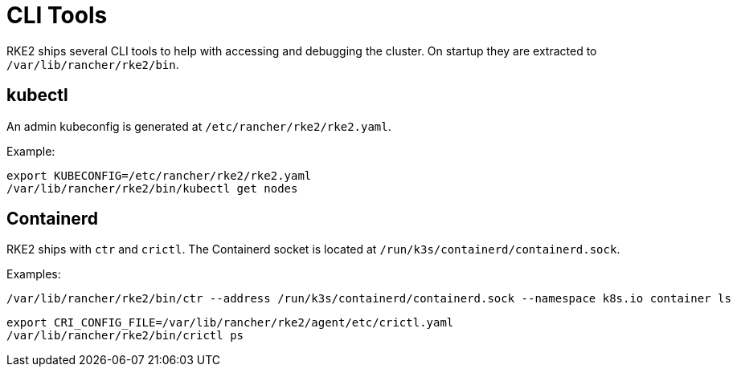 = CLI Tools

RKE2 ships several CLI tools to help with accessing and debugging the cluster. On startup they are extracted to `/var/lib/rancher/rke2/bin`.

== kubectl

An admin kubeconfig is generated at `/etc/rancher/rke2/rke2.yaml`.

Example:

----
export KUBECONFIG=/etc/rancher/rke2/rke2.yaml
/var/lib/rancher/rke2/bin/kubectl get nodes
----

== Containerd

RKE2 ships with `ctr` and `crictl`. The Containerd socket is located at `/run/k3s/containerd/containerd.sock`.

Examples:

----
/var/lib/rancher/rke2/bin/ctr --address /run/k3s/containerd/containerd.sock --namespace k8s.io container ls
----

----
export CRI_CONFIG_FILE=/var/lib/rancher/rke2/agent/etc/crictl.yaml
/var/lib/rancher/rke2/bin/crictl ps
----
